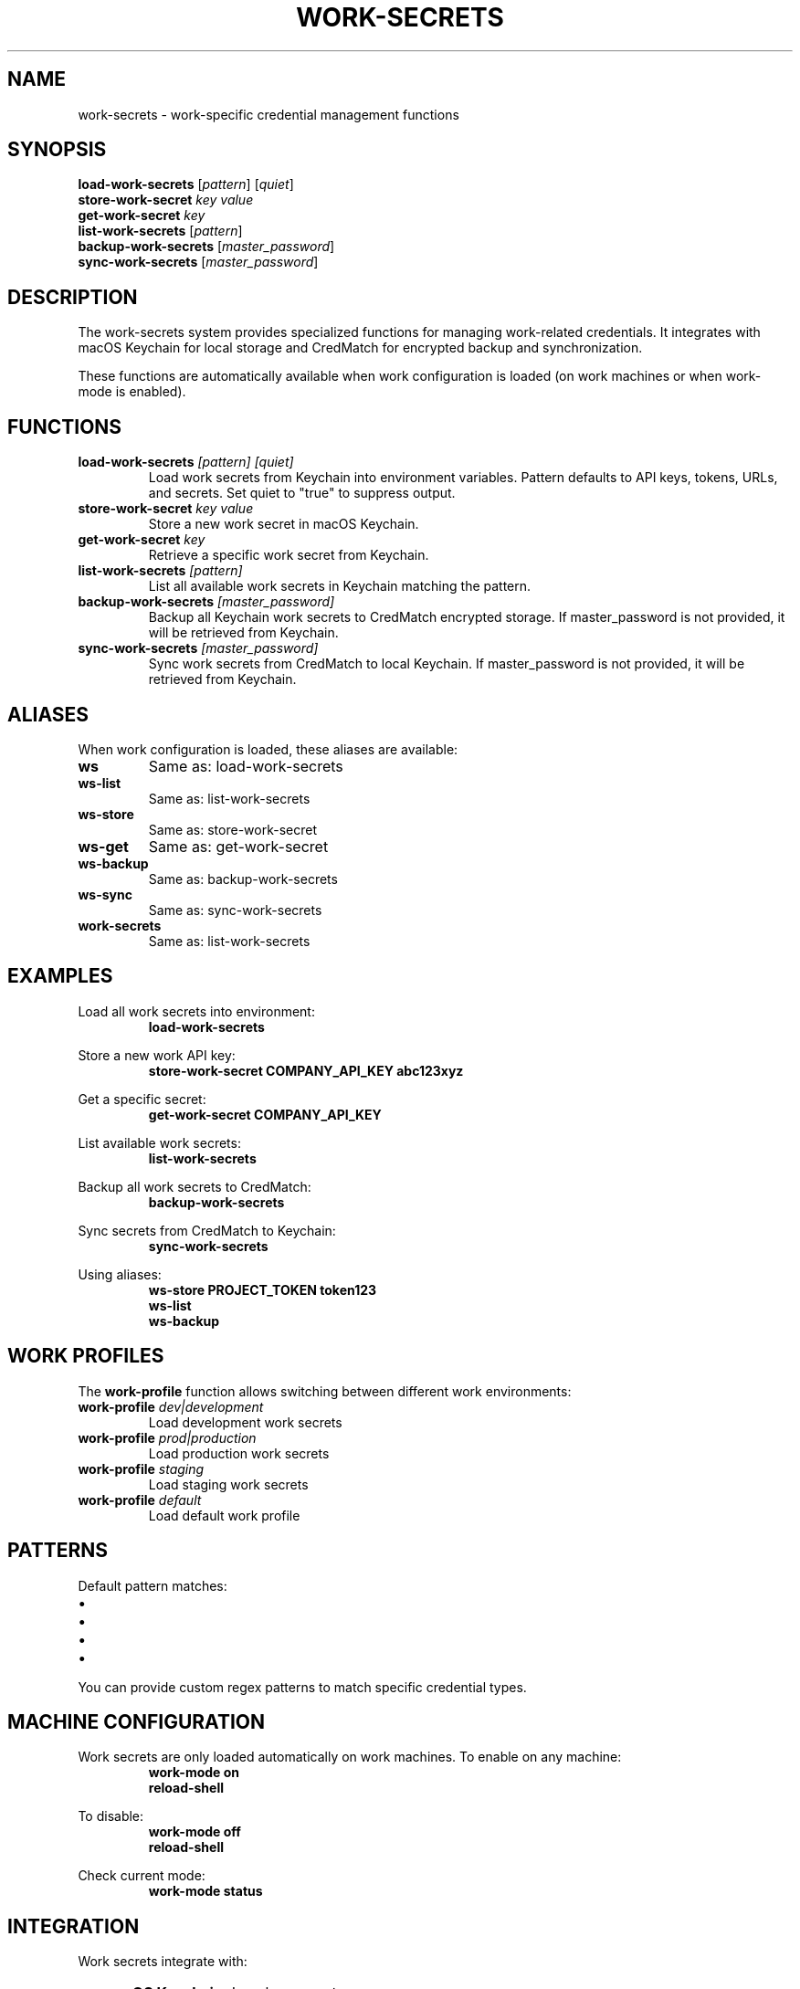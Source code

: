 .TH WORK-SECRETS 1 "September 2025" "Work Secrets 1.0" "User Commands"
.SH NAME
work-secrets \- work-specific credential management functions
.SH SYNOPSIS
.B load-work-secrets
.RI [ pattern ]
.RI [ quiet ]
.br
.B store-work-secret
.I key
.I value
.br
.B get-work-secret
.I key
.br
.B list-work-secrets
.RI [ pattern ]
.br
.B backup-work-secrets
.RI [ master_password ]
.br
.B sync-work-secrets
.RI [ master_password ]
.SH DESCRIPTION
The work-secrets system provides specialized functions for managing work-related credentials. It integrates with macOS Keychain for local storage and CredMatch for encrypted backup and synchronization.
.PP
These functions are automatically available when work configuration is loaded (on work machines or when work-mode is enabled).
.SH FUNCTIONS
.TP
.BI "load-work-secrets " "[pattern] [quiet]"
Load work secrets from Keychain into environment variables. Pattern defaults to API keys, tokens, URLs, and secrets. Set quiet to "true" to suppress output.
.TP
.BI "store-work-secret " "key value"
Store a new work secret in macOS Keychain.
.TP
.BI "get-work-secret " key
Retrieve a specific work secret from Keychain.
.TP
.BI "list-work-secrets " "[pattern]"
List all available work secrets in Keychain matching the pattern.
.TP
.BI "backup-work-secrets " "[master_password]"
Backup all Keychain work secrets to CredMatch encrypted storage. If master_password is not provided, it will be retrieved from Keychain.
.TP
.BI "sync-work-secrets " "[master_password]"
Sync work secrets from CredMatch to local Keychain. If master_password is not provided, it will be retrieved from Keychain.
.SH ALIASES
.PP
When work configuration is loaded, these aliases are available:
.TP
.B ws
Same as: load-work-secrets
.TP
.B ws-list
Same as: list-work-secrets
.TP
.B ws-store
Same as: store-work-secret
.TP
.B ws-get
Same as: get-work-secret
.TP
.B ws-backup
Same as: backup-work-secrets
.TP
.B ws-sync
Same as: sync-work-secrets
.TP
.B work-secrets
Same as: list-work-secrets
.SH EXAMPLES
.PP
Load all work secrets into environment:
.RS
.B load-work-secrets
.RE
.PP
Store a new work API key:
.RS
.B store-work-secret "COMPANY_API_KEY" "abc123xyz"
.RE
.PP
Get a specific secret:
.RS
.B get-work-secret "COMPANY_API_KEY"
.RE
.PP
List available work secrets:
.RS
.B list-work-secrets
.RE
.PP
Backup all work secrets to CredMatch:
.RS
.B backup-work-secrets
.RE
.PP
Sync secrets from CredMatch to Keychain:
.RS
.B sync-work-secrets
.RE
.PP
Using aliases:
.RS
.B ws-store "PROJECT_TOKEN" "token123"
.br
.B ws-list
.br
.B ws-backup
.RE
.SH WORK PROFILES
.PP
The
.B work-profile
function allows switching between different work environments:
.TP
.BI "work-profile " "dev|development"
Load development work secrets
.TP
.BI "work-profile " "prod|production"  
Load production work secrets
.TP
.BI "work-profile " "staging"
Load staging work secrets
.TP
.BI "work-profile " "default"
Load default work profile
.SH PATTERNS
.PP
Default pattern matches:
.IP \[bu] 2
.*API_KEY$ (any API key)
.IP \[bu] 2
.*_TOKEN$ (any token)
.IP \[bu] 2
.*_URL$ (any URL)
.IP \[bu] 2
.*_SECRET$ (any secret)
.PP
You can provide custom regex patterns to match specific credential types.
.SH MACHINE CONFIGURATION
.PP
Work secrets are only loaded automatically on work machines. To enable on any machine:
.RS
.B work-mode on
.br
.B reload-shell
.RE
.PP
To disable:
.RS
.B work-mode off
.br
.B reload-shell
.RE
.PP
Check current mode:
.RS
.B work-mode status
.RE
.SH INTEGRATION
.PP
Work secrets integrate with:
.IP \[bu] 2
.B macOS Keychain: 
Local secure storage
.IP \[bu] 2
.B CredMatch: 
Encrypted backup and sync
.IP \[bu] 2
.B dump-api-keys: 
Keychain extraction utility
.IP \[bu] 2
.B store-api-key: 
Keychain storage utility
.IP \[bu] 2
.B Home Sync: 
Multi-machine synchronization
.SH DEPENDENCIES
.PP
Required commands:
.IP \[bu] 2
.B dump-api-keys
.IP \[bu] 2
.B store-api-key
.IP \[bu] 2
.B get-api-key
.IP \[bu] 2
.B credmatch
.SH FILES
.TP
.I ~/.config/zsh/.zsh_functions/work-secrets
Function definitions
.TP
.I ~/.config/zsh/work-config.zsh
Work configuration and aliases
.TP
.I ~/.work-machine
Work mode marker file
.SH EXIT STATUS
Functions return 0 on success, 1 on error.
.SH SEE ALSO
.BR credmatch (1),
.BR work-mode (1),
.BR store-api-key (1),
.BR dump-api-keys (1),
.BR home-sync (1)
.SH AUTHOR
Bruno Gama (dotfiles system)
.SH COPYRIGHT
This is free software; you are free to change and redistribute it.

